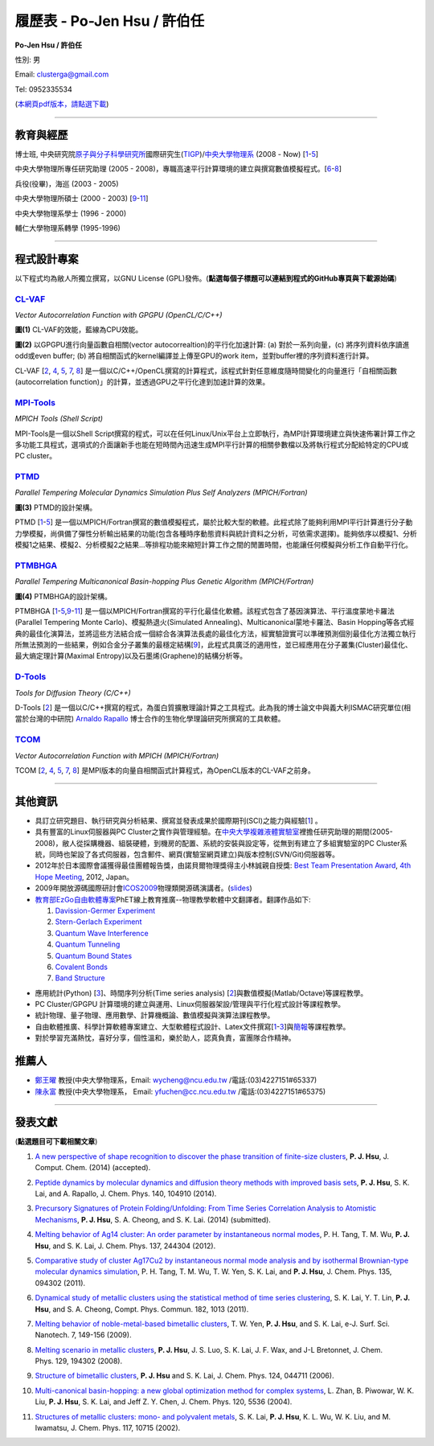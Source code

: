 .. title: Curriculum Vitae (許伯任)
.. slug: cv_zh_Hsu
.. date: 20140401 10:47:39
.. tags: 
.. link: 
.. description: Created at 20130419 13:19:53

.. 請記得加上slug，會以slug名稱產生副檔名為.html的文章
.. 同時，別忘了加上tags喔!

*********************************************
履歷表 - Po-Jen Hsu / 許伯任
*********************************************

.. 文章起始CONTACT INFORMATION

.. image:: ../../arch_2013/files_2013/cv/PJ_Hsu.JPG
    :width: 200
    :target: ../../arch_2013/files_2013/cv/PJ_Hsu.JPG

**Po-Jen Hsu / 許伯任**

性別: 男

Email:   clusterga@gmail.com

Tel:     0952335534

(\ `本網頁pdf版本，請點選下載`_\ )

.. `(English version) <http://sophai.github.io/arch_2013/stories/cv.html>`_

__________________________________________________

教育與經歷
----------

博士班, 中央研究院\ `原子與分子科學研究所`_\ 國際研究生(\ `TIGP`_\ )/\ `中央大學物理系`_\  (2008 - Now) [`1`_-`5`_]

中央大學物理所專任研究助理 (2005 - 2008)，專職高速平行計算環境的建立與撰寫數值模擬程式。[`6`_-`8`_]

兵役(役畢)，海巡 (2003 - 2005) 

中央大學物理所碩士 (2000 - 2003) [`9`_-`11`_]

中央大學物理系學士 (1996 - 2000)

輔仁大學物理系轉學 (1995-1996)

___________________________________________________

程式設計專案
------------

以下程式均為敝人所獨立撰寫，以GNU License (GPL)發佈。(**點選每個子標題可以連結到程式的GitHub專頁與下載源始碼**)

`CL-VAF`_
~~~~~~~~~~~

*Vector Autocorrelation Function with GPGPU (OpenCL/C/C++)*

.. image:: ../../arch_2013/files_2013/cv/gpu_performance.png
   :width: 480
   :target: ../../arch_2013/files_2013/cv/gpu_performance.png

**圖(1)** CL-VAF的效能，藍線為CPU效能。 

.. image:: ../../arch_2013/files_2013/cv/clvaf.png
   :width: 480
   :target: ../../arch_2013/files_2013/cv/clvaf.png

**圖(2)** 以GPGPU進行向量函數自相關(vector autocorrealtion)的平行化加速計算: (a) 對於一系列向量，(c) 將序列資料依序讀進odd或even buffer; (b) 將自相關函式的kernel編譯並上傳至GPU的work item，並對buffer裡的序列資料進行計算。


CL-VAF [`2`_, `4`_, `5`_, `7`_, `8`_\ ] 是一個以C/C++/OpenCL撰寫的計算程式，該程式針對任意維度隨時間變化的向量進行「自相關函數(autocorrelation function)」的計算，並透過GPU之平行化達到加速計算的效果。

`MPI-Tools`_
~~~~~~~~~~~~~~

*MPICH Tools (Shell Script)*

MPI-Tools是一個以Shell Script撰寫的程式，可以在任何Linux/Unix平台上立即執行，為MPI計算環境建立與快速佈署計算工作之多功能工具程式，選項式的介面讓新手也能在短時間內迅速生成MPI平行計算的相關參數檔以及將執行程式分配給特定的CPU或PC cluster。


`PTMD`_
~~~~~~~~~~

*Parallel Tempering Molecular Dynamics Simulation Plus Self Analyzers (MPICH/Fortran)*

.. image:: ../../arch_2013/files_2013/cv/ptmd.png
   :width: 480
   :target: ../../arch_2013/files_2013/cv/ptmd.png

**圖(3)** PTMD的設計架構。

PTMD [`1`_-\ `5`_\ ] 是一個以MPICH/Fortran撰寫的數值模擬程式，屬於比較大型的軟體。此程式除了能夠利用MPI平行計算進行分子動力學模擬，尚俱備了彈性分析輸出結果的功能(包含各種時序動態資料與統計資料之分析，可依需求選擇)。能夠依序以模擬1、分析模擬1之結果、模擬2、分析模擬2之結果...等排程功能來縮短計算工作之間的閒置時間，也能讓任何模擬與分析工作自動平行化。


`PTMBHGA`_
~~~~~~~~~~~~

*Parallel Tempering Multicanonical Basin-hopping Plus Genetic Algorithm (MPICH/Fortran)*

.. image:: ../../arch_2013/files_2013/cv/ptmbhga.png
   :width: 480
   :target: ../../arch_2013/files_2013/cv/ptmbhga.png

**圖(4)** PTMBHGA的設計架構。

PTMBHGA [`1`_-\ `5`_,\ `9`_-\ `11`_\ ] 是一個以MPICH/Fortran撰寫的平行化最佳化軟體。該程式包含了基因演算法、平行溫度蒙地卡羅法(Parallel Tempering Monte Carlo)、模擬熱退火(Simulated Annealing)、Multicanonical蒙地卡羅法、Basin Hopping等各式經典的最佳化演算法，並將這些方法結合成一個綜合各演算法長處的最佳化方法，經實驗證實可以準確預測個別最佳化方法獨立執行所無法預測的一些結果，例如合金分子叢集的最穩定結構[`9`_\ ]，此程式具廣泛的適用性，並已經應用在分子叢集(Cluster)最佳化、最大熵定理計算(Maximal Entropy)以及石墨烯(Graphene)的結構分析等。


`D-Tools`_
~~~~~~~~~~~~~~

*Tools for Diffusion Theory (C/C++)*


D-Tools [`2`_\ ] 是一個以C/C++撰寫的程式，為蛋白質擴散理論計算之工具程式。此為我的博士論文中與義大利ISMAC研究單位(相當於台灣的中研院) \ `Arnaldo Rapallo`_\   博士合作的生物化學理論研究所撰寫的工具軟體。


`TCOM`_
~~~~~~~~~

*Vector Autocorrelation Function with MPICH (MPICH/Fortran)*

TCOM [`2`_, `4`_, `5`_, `7`_, `8`_\ ] 是MPI版本的向量自相關函式計算程式，為OpenCL版本的CL-VAF之前身。


___________________________________________



其他資訊
-----------------------

* 具訂立研究題目、執行研究與分析結果、撰寫並發表成果於國際期刊(SCI)之能力與經驗[`1`_] 。

* 具有豐富的Linux伺服器與PC Cluster之實作與管理經驗。在\ `中央大學複雜液體實驗室`_\ 裡擔任研究助理的期間(2005-2008)，敝人從採購機器、組裝硬體，到機房的配置、系統的安裝與設定等，從無到有建立了多組實驗室的PC Cluster系統，同時也架設了各式伺服器，包含郵件、網頁(實驗室網頁建立)與版本控制(SVN/Git)伺服器等。

* 2012年於日本國際會議獲得最佳團體報告獎，由諾貝爾物理獎得主小林誠親自授獎: \ `Best Team Presentation Award`_\ , \ `4th Hope Meeting`_\ , 2012, Japan。

* 2009年開放源碼國際研討會\ `ICOS2009`_\ 物理類開源碼演講者。(\ `slides`_\ )

* \ `教育部EzGo自由軟體專案`_\ PhET線上教育推廣--物理教學軟體中文翻譯者。翻譯作品如下:


  #. `Davission-Germer Experiment <http://phet.colorado.edu/zh_TW/simulation/davisson-germer>`_
  #. `Stern-Gerlach Experiment <http://phet.colorado.edu/zh_TW/simulation/stern-gerlach>`_
  #. `Quantum Wave Interference <http://phet.colorado.edu/zh_TW/simulation/quantum-wave-interference>`_
  #. `Quantum Tunneling <http://phet.colorado.edu/zh_TW/simulation/quantum-tunneling>`_
  #. `Quantum Bound States <http://phet.colorado.edu/zh_TW/simulation/bound-states>`_
  #. `Covalent Bonds <http://phet.colorado.edu/zh_TW/simulation/covalent-bonds>`_
  #. `Band Structure <http://phet.colorado.edu/zh_TW/simulation/band-structure>`_

.. * O'Reilly Java Network Programming, 4th Edition原文書翻譯者(翻譯中)。

* 應用統計(Python) [`3`_\ ]、時間序列分析(Time series analysis) [`2`_\ ]與數值模擬(Matlab/Octave)等課程教學。

* PC Cluster/GPGPU 計算環境的建立與運用、Linux伺服器架設/管理與平行化程式設計等課程教學。

* 統計物理、量子物理、應用數學、計算機概論、數值模擬與演算法課程教學。

* 自由軟體推廣、科學計算軟體專案建立、大型軟體程式設計、Latex文件撰寫[`1`_\-\ `3`_\ ]與\ `簡報`_\ 等課程教學。

* 對於學習充滿熱忱，喜好分享，個性溫和，樂於助人，認真負責，富團隊合作精神。


推薦人
--------------

* \ `鄭王曜`_\  教授(中央大學物理系，Email: wycheng@ncu.edu.tw /電話:(03)4227151#65337)
* \ `陳永富`_\  教授(中央大學物理系， Email: yfuchen@cc.ncu.edu.tw /電話:(03)4227151#65375)


.. 文章結尾

.. 超連結(URL)目的區

.. _本網頁pdf版本，請點選下載: http://sophAi.github.io/arch_2013/files_2013/cv/cv_zh_Hsu.pdf

.. _原子與分子科學研究所: http://tigp.iams.sinica.edu.tw/

.. _TIGP: http://tigp.sinica.edu.tw/

.. _中央大學物理系: http://www.phy.ncu.edu.tw/

.. _CL-VAF: http://github.com/sophAi/clvaf

.. _MPI-Tools: http://github.com/sophAi/mpitool

.. _PTMBHGA: http://github.com/sophAi/ptmbhga

.. _PTMD: http://github.com/sophAi/ptmd

.. _D-Tools: http://github.com/sophAi/dtool

.. _TCOM: http://github.com/sophAi/tcom

.. _ICOS2009: http://www.slat.org/icos2009/xoops/modules/tinyd0/index.php?id=10

.. _Arnaldo Rapallo: http://www.ismac.cnr.it/pagine/pagina.aspx?ID=Modelling001&L=IT

.. _中央大學複雜液體實驗室: https://tinyurl.com/n3eqvrw

.. _4th Hope Meeting: http://www.jsps.go.jp/english/e-hope/gaiyou4.html

.. _slides: http://sophAi.github.io/arch_2013/files_2013/cv/icos2009.pdf

.. _簡報: http://sophAi.github.io/arch_2013/files_2013/cv/icos2009.pdf

.. _教育部EzGo自由軟體專案: http://ossacc.moe.edu.tw/uploads/datafile/ezgo7_linux/

.. _Best Team Presentation Award: http://sophAi.github.io/arch_2013/files_2013/cv/hope_award.jpg

.. _鄭王曜: http://www.phy.ncu.edu.tw/?folder=faculty&page=detail.php&pk=271

.. _陳永富: http://www.phy.ncu.edu.tw/?folder=faculty&page=detail.php&pk=270

.. 註腳(Footnote)與引用(Citation)區

_________________________________________________

發表文獻
------------------

(**點選題目可下載相關文章**)

.. _1:

1. `A new perspective of shape recognition to discover the phase transition of finite-size clusters <http://sophAi.github.io/arch_2013/files_2013/cv/JCC_accepted.pdf>`_, **P. J. Hsu**, J. Comput. Chem. (2014) (accepted).

.. _2: 

2. `Peptide dynamics by molecular dynamics and diffusion theory methods with improved basis sets <http://sophAi.github.io/arch_2013/files_2013/cv/JCP_accepted.pdf>`_, **P. J. Hsu**, S. K. Lai, and A. Rapallo, J. Chem. Phys. 140, 104910 (2014).

.. _3: 

3. `Precursory Signatures of Protein Folding/Unfolding: From Time Series Correlation Analysis to Atomistic Mechanisms <http://sophAi.github.io/arch_2013/files_2013/cv/JCP_submitted.pdf>`_, **P. J. Hsu**, S. A. Cheong, and S. K. Lai. (2014) (submitted).

.. _4: 

4. `Melting behavior of Ag14 cluster: An order parameter by instantaneous normal modes <http://sophAi.github.io/arch_2013/files_2013/cv/84.pdf>`_, P. H. Tang, T. M. Wu, **P. J. Hsu**, and S. K. Lai, J. Chem. Phys. 137, 244304 (2012).

.. _5:

5. `Comparative study of cluster Ag17Cu2 by instantaneous normal mode analysis and by isothermal Brownian-type molecular dynamics simulation <http://sophAi.github.io/arch_2013/files_2013/cv/82.pdf>`_, P. H. Tang, T. M. Wu, T. W. Yen, S. K. Lai, and **P. J. Hsu**, J. Chem. Phys. 135, 094302 (2011).

.. _6:

6. `Dynamical study of metallic clusters using the statistical method of time series clustering <http://sophAi.github.io/arch_2013/files_2013/cv/81.pdf>`_, S. K. Lai, Y. T. Lin, **P. J. Hsu**, and S. A. Cheong, Compt. Phys. Commun. 182, 1013 (2011).

.. _7:

7. `Melting behavior of noble-metal-based bimetallic clusters <http://sophAi.github.io/arch_2013/files_2013/cv/78.pdf>`_, T. W. Yen, **P. J. Hsu**, and S. K. Lai, e-J. Surf. Sci. Nanotech. 7, 149-156 (2009).

.. _8:

8. `Melting scenario in metallic clusters <http://sophAi.github.io/arch_2013/files_2013/cv/77.pdf>`_, **P. J. Hsu**, J. S. Luo, S. K. Lai, J. F. Wax, and J-L Bretonnet, J. Chem. Phys. 129, 194302 (2008).

.. _9:

9. `Structure of bimetallic clusters <http://sophAi.github.io/arch_2013/files_2013/cv/71.pdf>`_, **P. J. Hsu** and S. K. Lai, J. Chem. Phys. 124, 044711 (2006).

.. _10:

10. `Multi-canonical basin-hopping: a new global optimization method for complex systems <http://sophAi.github.io/arch_2013/files_2013/cv/63.pdf>`_, L. Zhan, B. Piwowar, W. K. Liu, **P. J. Hsu**, S. K. Lai, and Jeff Z. Y. Chen, J. Chem. Phys. 120, 5536 (2004).

.. _11:

11. `Structures of metallic clusters: mono- and polyvalent metals <http://sophAi.github.io/arch_2013/files_2013/cv/61.pdf>`_, S. K. Lai, **P. J. Hsu**, K. L. Wu, W. K. Liu, and M. Iwamatsu, J. Chem. Phys. 117, 10715 (2002).

